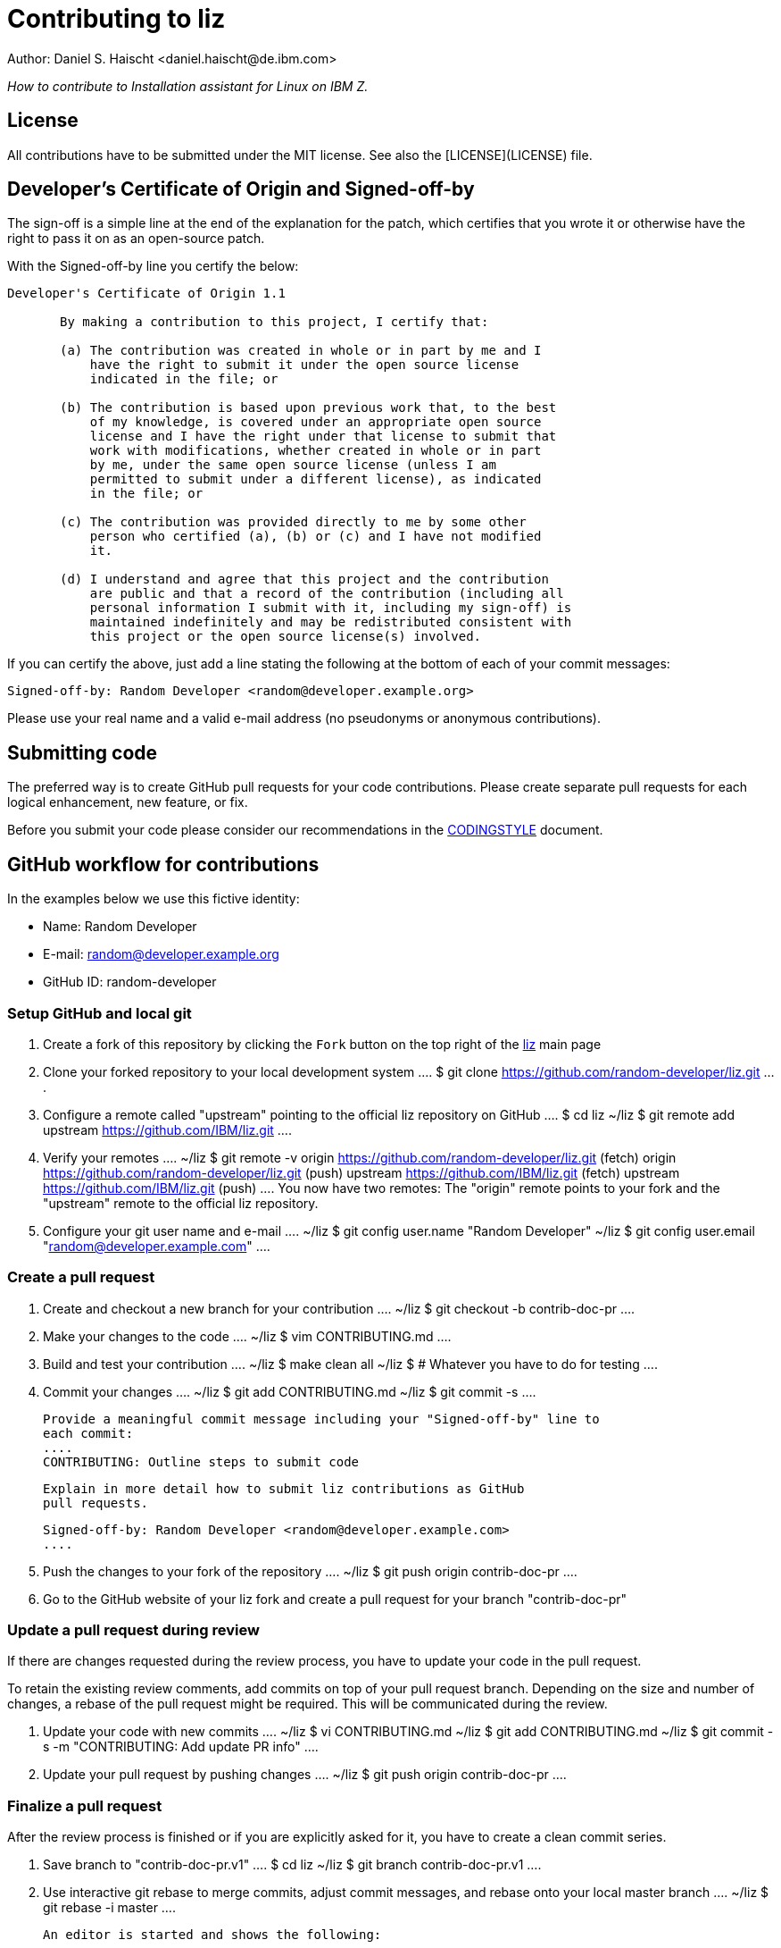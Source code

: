 = Contributing to liz
Author: Daniel S. Haischt <daniel.haischt@de.ibm.com>
:toc: macro
:source-highlighter: pygments

_How to contribute to Installation assistant for Linux on IBM Z._

== License

All contributions have to be submitted under the MIT license. See also
the [LICENSE](LICENSE) file.

== Developer's Certificate of Origin and Signed-off-by

The sign-off is a simple line at the end of the explanation for the patch,
which certifies that you wrote it or otherwise have the right to pass it on as
an open-source patch.

With the Signed-off-by line you certify the below:

....
Developer's Certificate of Origin 1.1

       By making a contribution to this project, I certify that:

       (a) The contribution was created in whole or in part by me and I
           have the right to submit it under the open source license
           indicated in the file; or

       (b) The contribution is based upon previous work that, to the best
           of my knowledge, is covered under an appropriate open source
           license and I have the right under that license to submit that
           work with modifications, whether created in whole or in part
           by me, under the same open source license (unless I am
           permitted to submit under a different license), as indicated
           in the file; or

       (c) The contribution was provided directly to me by some other
           person who certified (a), (b) or (c) and I have not modified
           it.

       (d) I understand and agree that this project and the contribution
           are public and that a record of the contribution (including all
           personal information I submit with it, including my sign-off) is
           maintained indefinitely and may be redistributed consistent with
           this project or the open source license(s) involved.
....

If you can certify the above, just add a line stating the following at the
bottom of each of your commit messages:

....
Signed-off-by: Random Developer <random@developer.example.org>
....

Please use your real name and a valid e-mail address (no pseudonyms or anonymous
contributions).

== Submitting code

The preferred way is to create GitHub pull requests for your code contributions.
Please create separate pull requests for each logical enhancement, new feature,
or fix.

Before you submit your code please consider our recommendations in the
link:CODINGSTYLE.md[CODINGSTYLE] document.

== GitHub workflow for contributions

In the examples below we use this fictive identity:

 - Name: Random Developer
 - E-mail: random@developer.example.org
 - GitHub ID: random-developer

=== Setup GitHub and local git

1. Create a fork of this repository by clicking the `Fork` button on the top
   right of the https://github.com/IBM/liz[liz]
   main page

2. Clone your forked repository to your local development system
   ....
   $ git clone https://github.com/random-developer/liz.git
   ....

3. Configure a remote called "upstream" pointing to the official
   liz repository on GitHub
   ....
   $ cd liz
   ~/liz $ git remote add upstream https://github.com/IBM/liz.git
   ....

4. Verify your remotes
   ....
   ~/liz $ git remote -v
   origin  https://github.com/random-developer/liz.git (fetch)
   origin  https://github.com/random-developer/liz.git (push)
   upstream        https://github.com/IBM/liz.git (fetch)
   upstream        https://github.com/IBM/liz.git (push)
   ....
   You now have two remotes: The "origin" remote points to your fork
   and the "upstream" remote to the official liz repository.

5. Configure your git user name and e-mail
   ....
   ~/liz $ git config user.name "Random Developer"
   ~/liz $ git config user.email "random@developer.example.com"
   ....

=== Create a pull request

1. Create and checkout a new branch for your contribution
   ....
   ~/liz $ git checkout -b contrib-doc-pr
   ....

2. Make your changes to the code
   ....
   ~/liz $ vim CONTRIBUTING.md
   ....

3. Build and test your contribution
   ....
   ~/liz $ make clean all
   ~/liz $ # Whatever you have to do for testing
   ....

4. Commit your changes
   ....
   ~/liz $ git add CONTRIBUTING.md
   ~/liz $ git commit -s
   ....

   Provide a meaningful commit message including your "Signed-off-by" line to
   each commit:
   ....
   CONTRIBUTING: Outline steps to submit code

   Explain in more detail how to submit liz contributions as GitHub
   pull requests.

   Signed-off-by: Random Developer <random@developer.example.com>
   ....

5. Push the changes to your fork of the repository
   ....
   ~/liz $ git push origin contrib-doc-pr
   ....

6. Go to the GitHub website of your liz fork and create a pull request
   for your branch "contrib-doc-pr"

=== Update a pull request during review

If there are changes requested during the review process, you have to update
your code in the pull request.

To retain the existing review comments, add commits on top of your pull request
branch. Depending on the size and number of changes, a rebase of the pull
request might be required. This will be communicated during the review.

1. Update your code with new commits
   ....
   ~/liz $ vi CONTRIBUTING.md
   ~/liz $ git add CONTRIBUTING.md
   ~/liz $ git commit -s -m "CONTRIBUTING: Add update PR info"
   ....

2. Update your pull request by pushing changes
   ....
   ~/liz $ git push origin contrib-doc-pr
   ....

=== Finalize a pull request

After the review process is finished or if you are explicitly asked for it,
you have to create a clean commit series.

1. Save branch to "contrib-doc-pr.v1"
   ....
   $ cd liz
   ~/liz $ git branch contrib-doc-pr.v1
   ....

2. Use interactive git rebase to merge commits, adjust commit messages,
   and rebase onto your local master branch
   ....
   ~/liz $ git rebase -i master
   ....

   An editor is started and shows the following:
   ....
   pick 2c73b9fc CONTRIBUTING: Outline steps to submit code
   pick fcfb0412 CONTRIBUTING: Add update PR info
   ....

   To merge the update into the original commit, replace "pick fcfb0412"
   with "squash fcfb0412".

   ....
   pick 2c73b9fc CONTRIBUTING: Outline steps to submit code
   squash fcfb0412 CONTRIBUTING: Add update PR info
   ....

   Save the document and exit the editor to finish the merge. Another editor
   window is presented to modify the commit message.

   You now could change the commit message as follows:

   ....
   CONTRIBUTING: Outline steps to submit code

   Explain in more detail how to submit liz contributions as GitHub
   pull requests and how to update already submitted pull requests.

   Signed-off-by: Random Developer <random@developer.example.com>
   ....

   With interactive rebasing you can also change the order of commits and
   modify commit messages with "reword".

3. Use `git push` with the force option to replace the existing pull request
   with your locally modified commits
   ....
   ~/liz $ git push --force origin contrib-doc-pr
   ....

=== Rebase a pull request

If changes are made to the master branch in the official liz
repository you may be asked to rebase your branch with your contribution
onto it. This can be required to prevent any merge conflicts that might
arise when integrating your contribution.

1. Fetch all upstream changes from the official liz repository,
   rebase your local master branch and update the master branch
   on your fork
   ....
   ~/liz $ git fetch upstream
   ~/liz $ git checkout master
   ~/liz $ git rebase upstream/master
   ~/liz $ git push origin master
   ....

2. Rebase your branch with your contribution onto the master branch of
   the official liz repository
   ....
   ~/liz $ git checkout contrib-doc-pr
   ~/liz $ git rebase master
   ....

3. Use `git push` with the force option to replace the existing pull
   request with your locally modified commits
   ....
   ~/liz $ git push --force origin contrib-doc-pr
   ....
